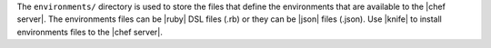 .. The contents of this file are included in multiple topics.
.. This file should not be changed in a way that hinders its ability to appear in multiple documentation sets.


The ``environments/`` directory is used to store the files that define the environments that are available to the |chef server|. The environments files can be |ruby| DSL files (.rb) or they can be |json| files (.json). Use |knife| to install environments files to the |chef server|. 
